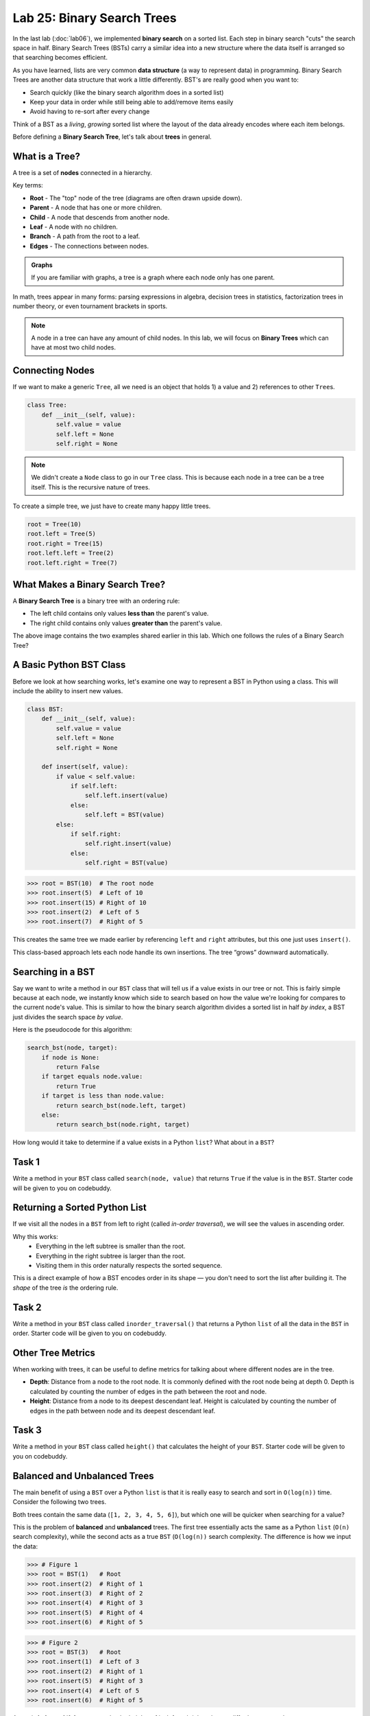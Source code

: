 Lab 25: Binary Search Trees
===========================

In the last lab (:doc:`lab06`), we implemented **binary search** on a sorted list.
Each step in binary search "cuts" the search space in half. Binary Search Trees (BSTs)
carry a similar idea into a new structure where the data itself is arranged
so that searching becomes efficient.

As you have learned, lists are very common **data structure** (a way to represent data) in programming. Binary Search Trees are another data structure that work a little differently. BST's are really good when you want to:

- Search quickly (like the binary search algorithm does in a sorted list)
- Keep your data in order while still being able to add/remove items easily
- Avoid having to re-sort after every change

Think of a BST as a *living*, *growing* sorted list where the layout of the data
already encodes where each item belongs.

Before defining a **Binary Search Tree**, let's talk about **trees** in general.

What is a Tree?
---------------

A tree is a set of **nodes** connected in a hierarchy.

.. image:: _static/figures/tree.svg
   :align: center
   :alt: Basic tree diagram

Key terms:

- **Root** - The "top" node of the tree (diagrams are often drawn upside down).
- **Parent** - A node that has one or more children.
- **Child** - A node that descends from another node.
- **Leaf** - A node with no children.
- **Branch** - A path from the root to a leaf.
- **Edges** - The connections between nodes.

.. image:: _static/figures/tree_annotated.svg
   :align: center
   :alt: Basic tree diagram

.. admonition:: Graphs

    If you are familiar with graphs, a tree is a graph where each node only has one parent.

In math, trees appear in many forms: parsing expressions in algebra,
decision trees in statistics, factorization trees in number theory,
or even tournament brackets in sports.

.. note::
    A node in a tree can have any amount of child nodes. In this lab, we will focus on **Binary Trees** which can have at most two child nodes.

Connecting Nodes
----------------

If we want to make a generic ``Tree``, all we need is an object that holds 1) a value and 2) references to other ``Tree``\s.

.. code-block:: python

    class Tree:
        def __init__(self, value):
            self.value = value
            self.left = None
            self.right = None

.. note::
    We didn't create a ``Node`` class to go in our ``Tree`` class. This is because each node in a tree can be a tree itself. This is the recursive nature of trees.

To create a simple tree, we just have to create many happy little trees.

.. code-block:: python

    root = Tree(10)
    root.left = Tree(5)
    root.right = Tree(15)
    root.left.left = Tree(2)
    root.left.right = Tree(7)
   
.. image:: _static/figures/bst.svg
    :align: center
    :alt: Tree created from Python code

What Makes a Binary Search Tree?
--------------------------------

A **Binary Search Tree** is a binary tree with an ordering rule:

- The left child contains only values **less than** the parent's value.
- The right child contains only values **greater than** the parent's value.

.. image:: _static/figures/trees.svg
    :align: center
    :alt: Both trees

The above image contains the two examples shared earlier in this lab. Which one follows the rules of a Binary Search Tree?

A Basic Python BST Class
------------------------

Before we look at how searching works, let's examine one way to represent a BST
in Python using a class. This will include the ability to insert new values.

.. code-block:: python

    class BST:
        def __init__(self, value):
            self.value = value
            self.left = None
            self.right = None

        def insert(self, value):
            if value < self.value:
                if self.left:
                    self.left.insert(value)
                else:
                    self.left = BST(value)
            else:
                if self.right:
                    self.right.insert(value)
                else:
                    self.right = BST(value)

>>> root = BST(10)  # The root node
>>> root.insert(5)  # Left of 10
>>> root.insert(15) # Right of 10
>>> root.insert(2)  # Left of 5
>>> root.insert(7)  # Right of 5

This creates the same tree we made earlier by referencing ``left`` and ``right`` attributes, but this one just uses ``insert()``.

.. image:: _static/figures/bst.svg
   :align: center
   :alt: Basic tree diagram

This class-based approach lets each node handle its own insertions.
The tree “grows” downward automatically.

Searching in a BST
------------------

Say we want to write a method in our ``BST`` class that will tell us if a value exists in our tree or not. This is fairly simple because at each node, we instantly know which side to search based on how the value we're looking for compares to the current node's value. This is similar to how the binary search algorithm divides a sorted list in half *by index*, a BST just divides the search space *by value*.

Here is the pseudocode for this algorithm:

.. code-block:: text

    search_bst(node, target):
        if node is None:
            return False
        if target equals node.value:
            return True
        if target is less than node.value:
            return search_bst(node.left, target)
        else:
            return search_bst(node.right, target)

How long would it take to determine if a value exists in a Python ``list``? What about in a ``BST``?

Task 1
------

Write a method in your ``BST`` class called ``search(node, value)`` that returns ``True`` if the value is in the ``BST``. Starter code will be given to you on codebuddy.


Returning a Sorted Python List
-------------------------------

If we visit all the nodes in a ``BST`` from left to right (called *in-order traversal*),
we will see the values in ascending order.

Why this works:
    - Everything in the left subtree is smaller than the root.
    - Everything in the right subtree is larger than the root.
    - Visiting them in this order naturally respects the sorted sequence.

This is a direct example of how a BST encodes order in its shape —
you don't need to sort the list after building it.  
The *shape* of the tree *is* the ordering rule.

Task 2
------

Write a method in your ``BST`` class called ``inorder_traversal()`` that returns a Python ``list`` of all the data in the ``BST`` in order. Starter code will be given to you on codebuddy.




Other Tree Metrics
------------------

When working with trees, it can be useful to define metrics for talking about where different nodes are in the tree.

- **Depth**: Distance from a node to the root node. It is commonly defined with the root node being at depth 0. Depth is calculated by counting the number of edges in the path between the root and node.

- **Height**: Distance from a node to its deepest descendant leaf. Height is calculated by counting the number of edges in the path between node and its deepest descendant leaf.

.. image:: _static/figures/bst_attributes_annotated.svg
   :align: center
   :alt: Basic tree diagram

Task 3
------

Write a method in your ``BST`` class called ``height()`` that calculates the height of your ``BST``. Starter code will be given to you on codebuddy.

Balanced and Unbalanced Trees
-----------------------------

The main benefit of using a ``BST`` over a Python ``list`` is that it is really easy to search and sort in ``O(log(n))`` time. Consider the following two trees.

.. image:: _static/figures/balanced_v_unbalanced.svg
   :align: center
   :alt: Unbalanced vs Balanced Trees

Both trees contain the same data (``[1, 2, 3, 4, 5, 6]``), but which one will be quicker when searching for a value?

This is the problem of **balanced** and **unbalanced** trees. The first tree essentially acts the same as a Python ``list`` (``O(n)`` search complexity), while the second acts as a true ``BST`` (``O(log(n))`` search complexity. The difference is how we input the data:

>>> # Figure 1
>>> root = BST(1)   # Root
>>> root.insert(2)  # Right of 1
>>> root.insert(3)  # Right of 2
>>> root.insert(4)  # Right of 3
>>> root.insert(5)  # Right of 4
>>> root.insert(6)  # Right of 5

>>> # Figure 2
>>> root = BST(3)   # Root
>>> root.insert(1)  # Left of 3
>>> root.insert(2)  # Right of 1
>>> root.insert(5)  # Right of 3
>>> root.insert(4)  # Left of 5
>>> root.insert(6)  # Right of 5

A tree is **balanced** if, for every node, the heights of its left and right subtrees differ by no more than one.

.. figure:: _static/figures/balanced_v_unbalanced_annotated.svg
    :align: center
    :alt: Unbalanced vs Balanced Trees

    Both trees are created by inserting ``[2, 1, 4, 3, 5]``, but as soon as we add ``6``, the tree becomes unbalanced.

Conceptual takeaway:
    - The order you insert items determines the *shape* of the tree.
    - This shape affects performance.

Task 4
------

Write a method in your ``BST`` class called ``is_balanced()`` that returns ``True`` if the tree is balanced and ``False`` otherwise. Starter code will be given to you on codebuddy.


Balancing Trees
---------------

Once it is known that a tree is unbalanced, trees are rebalanced with algorithms like AVL (Adelson-Velsky and Landis, the names of its creators), or Red-Black Trees.

.. image:: _static/figures/thanos.png
    :align: center
    :width: 400

Summary
-------

- A BST is like a *binary search algorithm* built directly into a tree.
- Trees are naturally recursive.
- An in-order traversal gives you sorted data.
- Balanced trees are faster for search and insertion.



.. Connect to earlier Binary Search (lab 6)
.. In binary search, each iteration would cut the search space in half. That concept is similar to how the Binary Search works.

.. Why even BST's?
.. - if you want to search in a list fast (think Binary Search)
.. - Storing ordered data

.. Before we dive into what a BST is, lets talk about trees and nodes

.. What is a Tree (definitions) (have an image, mention trees are normally shown upside down)
.. - nodes (parent, child, and leaf)
.. - root
.. - branch
.. - head

.. (include the code for a basic python node class)
.. (show how to dynamically build a tree with a linked list like structure)

.. Cool attributes about trees
.. - Naturally recusive algorithms (include an analogy)

.. Useful metrics
.. - depth
.. - heights

.. Explain what makes a BST a BST
.. - left and right children
.. - similar to binary search - each level cuts the search space in half (is there a conceptual analogy we could use with this?)

.. Walk through a height and depth function

.. Task: search function

.. Task: Return a sorted python list

.. Show how to create BSTs
.. - from a list
..     - show how depending on how you input the list, the tree can be balanced or unbalanced, talk about how that affects performance
.. - talk about tree balancing, but don't go super into depth


.. To do:
.. - define objects
.. - construct bst
.. - search function in bst
.. - depth function for bst (show how you get different depths when you put different heights in)
.. - return a Python list



.. Code:
.. - node class
.. - BST class

.. Things to not include
.. - insertion
.. - balancing
.. - removal
.. - AVL





.. Other things
.. include multiple examples becaue it is ok for binary search trees to be organized differently